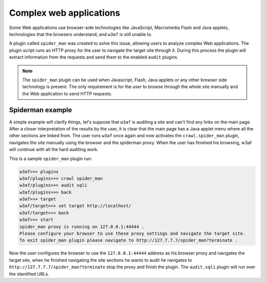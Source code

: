 Complex web applications
========================

Some Web applications use browser-side technologies like JavaScript, Macromedia Flash and Java applets, technologies that the browsers understand; and ``w3af`` is still unable to.

A plugin called ``spider_man`` was created to solve this issue, allowing users to analyze complex Web applications. The plugin script runs an HTTP proxy for the user to navigate the target site through it. During this process the plugin will extract information from the requests and send them to the enabled ``audit`` plugins.

.. note::

    The ``spider_man`` plugin can be used when Javascript, Flash, Java applets or any other browser side technology is present. The only requirement is for the user to browse through the whole site manually and the Web application to send HTTP requests.

Spiderman example
-----------------

A simple example will clarify things, let's suppose that ``w3af`` is auditing a site and can't find any links on the main page. After a closer interpretation of the results by the user, it is clear that the main page has a Java applet menu where all the other sections are linked
from. The user runs ``w3af`` once again and now activates the ``crawl.spider_man`` plugin, navigates the site manually using the browser and the spiderman proxy. When the user has finished his browsing, w3af will continue with all the hard auditing work.

This is a sample ``spider_man`` plugin run:

.. code-block:: none

    w3af>>> plugins 
    w3af/plugins>>> crawl spider_man
    w3af/plugins>>> audit sqli
    w3af/plugins>>> back
    w3af>>> target
    w3af/target>>> set target http://localhost/
    w3af/target>>> back
    w3af>>> start
    spider_man proxy is running on 127.0.0.1:44444 .
    Please configure your browser to use these proxy settings and navigate the target site.
    To exit spider_man plugin please navigate to http://127.7.7.7/spider_man?terminate .


Now the user configures the browser to use the ``127.0.0.1:44444`` address as his browser proxy and navigates the target site, when he finished navigating the site sections he wants to audit he navigates to ``http://127.7.7.7/spider_man?terminate`` stop the proxy and finish the plugin. The ``audit.sqli`` plugin will run over the identified URLs.
